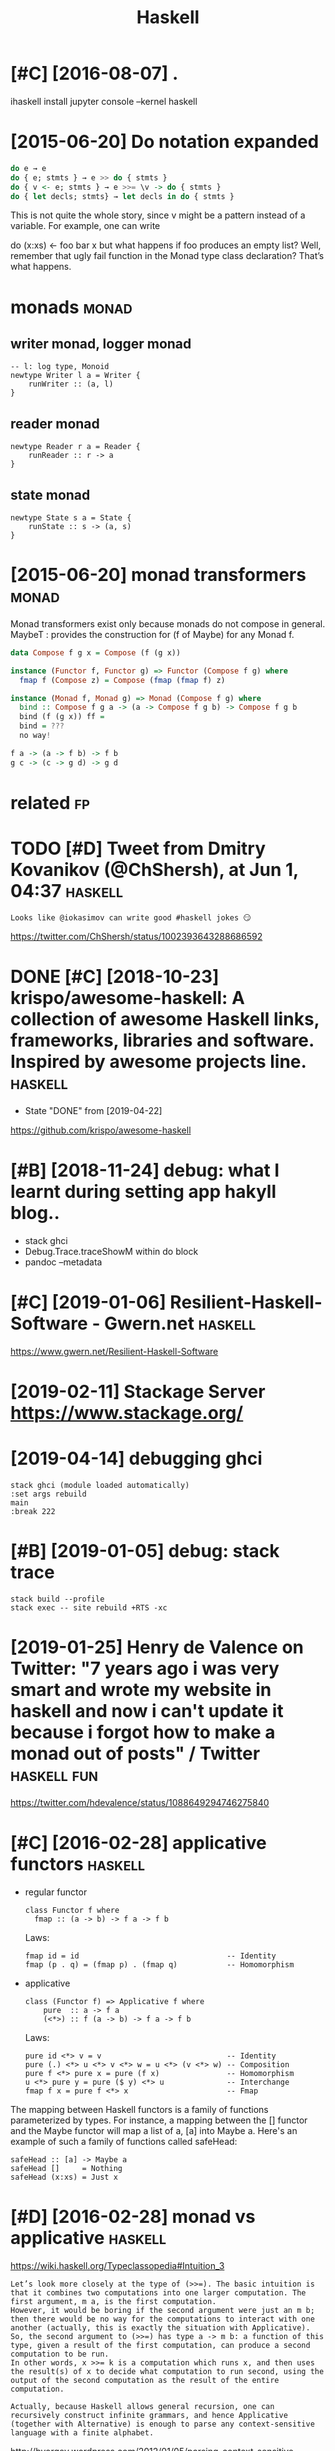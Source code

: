 #+title: Haskell
#+filetags: haskell


* [#C] [2016-08-07] .
:PROPERTIES:
:ID:       40_123
:END:
ihaskell install
jupyter console --kernel haskell

* [2015-06-20] Do notation expanded
:PROPERTIES:
:ID:       dnttnxpndd
:END:
#+begin_src haskell
  do e → e
  do { e; stmts } → e >> do { stmts }
  do { v <- e; stmts } → e >>= \v -> do { stmts }
  do { let decls; stmts} → let decls in do { stmts }
#+end_src

This is not quite the whole story, since v might be a pattern instead of a variable. For example, one can write

do (x:xs) <- foo
   bar x
but what happens if foo produces an empty list? Well, remember that ugly fail function in the Monad type class declaration? That’s what happens.


* monads                                                              :monad:
:PROPERTIES:
:ID:       mnds
:END:
** writer monad, logger monad
:PROPERTIES:
:ID:       wrtrmndlggrmnd
:END:
: -- l: log type, Monoid
: newtype Writer l a = Writer {
:     runWriter :: (a, l)
: }

** reader monad
:PROPERTIES:
:ID:       rdrmnd
:END:
: newtype Reader r a = Reader {
:     runReader :: r -> a
: }

** state monad
:PROPERTIES:
:ID:       sttmnd
:END:
: newtype State s a = State {
:     runState :: s -> (a, s)
: }


* [2015-06-20] monad transformers                                     :monad:
:PROPERTIES:
:ID:       mndtrnsfrmrs
:END:
Monad transformers exist only because monads do not compose in general.
MaybeT : provides the construction for (f of Maybe) for any Monad f.

#+begin_src haskell
  data Compose f g x = Compose (f (g x))

  instance (Functor f, Functor g) => Functor (Compose f g) where
  	fmap f (Compose z) = Compose (fmap (fmap f) z)

  instance (Monad f, Monad g) => Monad (Compose f g) where
  	bind :: Compose f g a -> (a -> Compose f g b) -> Compose f g b
  	bind (f (g x)) ff =
  	bind = ???
  	no way!

  f a -> (a -> f b) -> f b
  g c -> (c -> g d) -> g d
#+end_src


* related                                                                :fp:
:PROPERTIES:
:ID:       rltd
:END:
* TODO [#D] Tweet from Dmitry Kovanikov (@ChShersh), at Jun 1, 04:37 :haskell:
:PROPERTIES:
:CREATED:  [2018-06-01]
:ID:       twtfrmdmtrykvnkvchshrshtjn
:END:

: Looks like @iokasimov can write good #haskell jokes 😏

https://twitter.com/ChShersh/status/1002393643288686592

* DONE [#C] [2018-10-23] krispo/awesome-haskell: A collection of awesome Haskell links, frameworks, libraries and software. Inspired by awesome projects line. :haskell:
:PROPERTIES:
:ID:       krspwsmhskllcllctnfwsmhskndsftwrnsprdbywsmprjctsln
:END:
- State "DONE"       from              [2019-04-22]
https://github.com/krispo/awesome-haskell 


* [#B] [2018-11-24] debug: what I learnt during setting app hakyll blog..
:PROPERTIES:
:ID:       dbgwhtlrntdrngsttngpphkyllblg
:END:
- stack ghci
- Debug.Trace.traceShowM within do block
- pandoc --metadata
* [#C] [2019-01-06] Resilient-Haskell-Software - Gwern.net          :haskell:
:PROPERTIES:
:ID:       rslnthskllsftwrgwrnnt
:END:
https://www.gwern.net/Resilient-Haskell-Software
* [2019-02-11] Stackage Server https://www.stackage.org/
:PROPERTIES:
:ID:       stckgsrvrswwwstckgrg
:END:

* [2019-04-14] debugging ghci
:PROPERTIES:
:ID:       dbggngghc
:END:
: stack ghci (module loaded automatically)
: :set args rebuild
: main
: :break 222
* [#B] [2019-01-05] debug: stack trace
:PROPERTIES:
:ID:       dbgstcktrc
:END:
: stack build --profile
: stack exec -- site rebuild +RTS -xc 
* [2019-01-25] Henry de Valence on Twitter: "7 years ago i was very smart and wrote my website in haskell and now i can't update it because i forgot how to make a monad out of posts" / Twitter :haskell:fun:
:PROPERTIES:
:ID:       hnrydvlncntwttryrsgwsvryscsfrgthwtmkmndtfpststwttr
:END:
https://twitter.com/hdevalence/status/1088649294746275840

* [#C] [2016-02-28] applicative functors                            :haskell:
:PROPERTIES:
:ID:       pplctvfnctrs
:END:
- regular functor
  : class Functor f where
  :   fmap :: (a -> b) -> f a -> f b


  Laws:

  : fmap id = id                                 -- Identity
  : fmap (p . q) = (fmap p) . (fmap q)           -- Homomorphism

- applicative
  : class (Functor f) => Applicative f where
  :     pure  :: a -> f a
  :     (<*>) :: f (a -> b) -> f a -> f b


  Laws:

  : pure id <*> v = v                            -- Identity
  : pure (.) <*> u <*> v <*> w = u <*> (v <*> w) -- Composition
  : pure f <*> pure x = pure (f x)               -- Homomorphism
  : u <*> pure y = pure ($ y) <*> u              -- Interchange
  : fmap f x = pure f <*> x                      -- Fmap

The mapping between Haskell functors is a family of functions parameterized by types. For instance, a mapping between the [] functor and the Maybe functor will map a list of a, [a] into Maybe a.
Here's an example of such a family of functions called safeHead:

: safeHead :: [a] -> Maybe a
: safeHead []     = Nothing
: safeHead (x:xs) = Just x


* [#D] [2016-02-28] monad vs applicative                            :haskell:
:PROPERTIES:
:ID:       mndvspplctv
:END:
https://wiki.haskell.org/Typeclassopedia#Intuition_3
: Let’s look more closely at the type of (>>=). The basic intuition is that it combines two computations into one larger computation. The first argument, m a, is the first computation.
: However, it would be boring if the second argument were just an m b; then there would be no way for the computations to interact with one another (actually, this is exactly the situation with Applicative).
: So, the second argument to (>>=) has type a -> m b: a function of this type, given a result of the first computation, can produce a second computation to be run.
: In other words, x >>= k is a computation which runs x, and then uses the result(s) of x to decide what computation to run second, using the output of the second computation as the result of the entire computation.


: Actually, because Haskell allows general recursion, one can recursively construct infinite grammars, and hence Applicative (together with Alternative) is enough to parse any context-sensitive language with a finite alphabet.


http://byorgey.wordpress.com/2012/01/05/parsing-context-sensitive-languages-with-applicative

: Here’s the key insight: normally, grammars are defined as finite objects: a finite set of terminals, a finite set of nonterminals, and a finite set of productions.
: However, Haskell’s general recursion means that we can write down a "grammar" with an infinite set of production rules. This is what lets us get away with parsing context-sensitive languages with Applicative: we just make a different production rule for every possible input!
